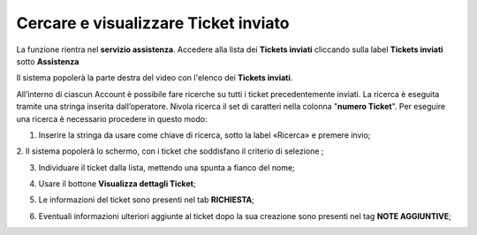 .. _Tickets_inviati:

**Cercare e visualizzare Ticket inviato**
===========================

La funzione rientra nel **servizio assistenza**. Accedere alla lista dei **Tickets inviati** cliccando sulla label **Tickets inviati** sotto **Assistenza**

.. image:: img/100.5_Elenco_Ticket_inviatiSX.png


Il sistema popolerà la parte destra del video con l'elenco dei **Tickets inviati**.

.. image:: img/100.5_ElencoTicketDX.png

All’interno di ciascun Account è possibile fare ricerche su tutti i ticket precedentemente inviati. 
La ricerca è eseguita tramite una stringa inserita dall’operatore. 
Nivola ricerca il set di caratteri nella colonna "**numero Ticket**". 
Per eseguire una ricerca è necessario procedere in questo modo:

1. Inserire la stringa da usare come chiave di ricerca, sotto la label «Ricerca» e premere invio;

.. image:: img/100.5_RicercaStringaTicketDX.png
2. Il sistema popolerà lo schermo, con i ticket che soddisfano il criterio di selezione
;

3. Individuare il ticket dalla lista, mettendo una spunta a fianco del nome;

.. image:: img/100.5_RicercaStringaTicketOkDX.png
    
4. Usare il bottone **Visualizza dettagli Ticket**;

.. image:: img/100.5_iconaDettagliTicket.png

5. Le informazioni del ticket sono presenti nel tab **RICHIESTA**;
    
.. image:: img/100.5_DettagliTicketTag1.png

6. Eventuali informazioni ulteriori aggiunte al ticket dopo la sua creazione sono presenti nel tag **NOTE AGGIUNTIVE**;

.. image:: img/100.5_DettagliTicketTag2.png

   